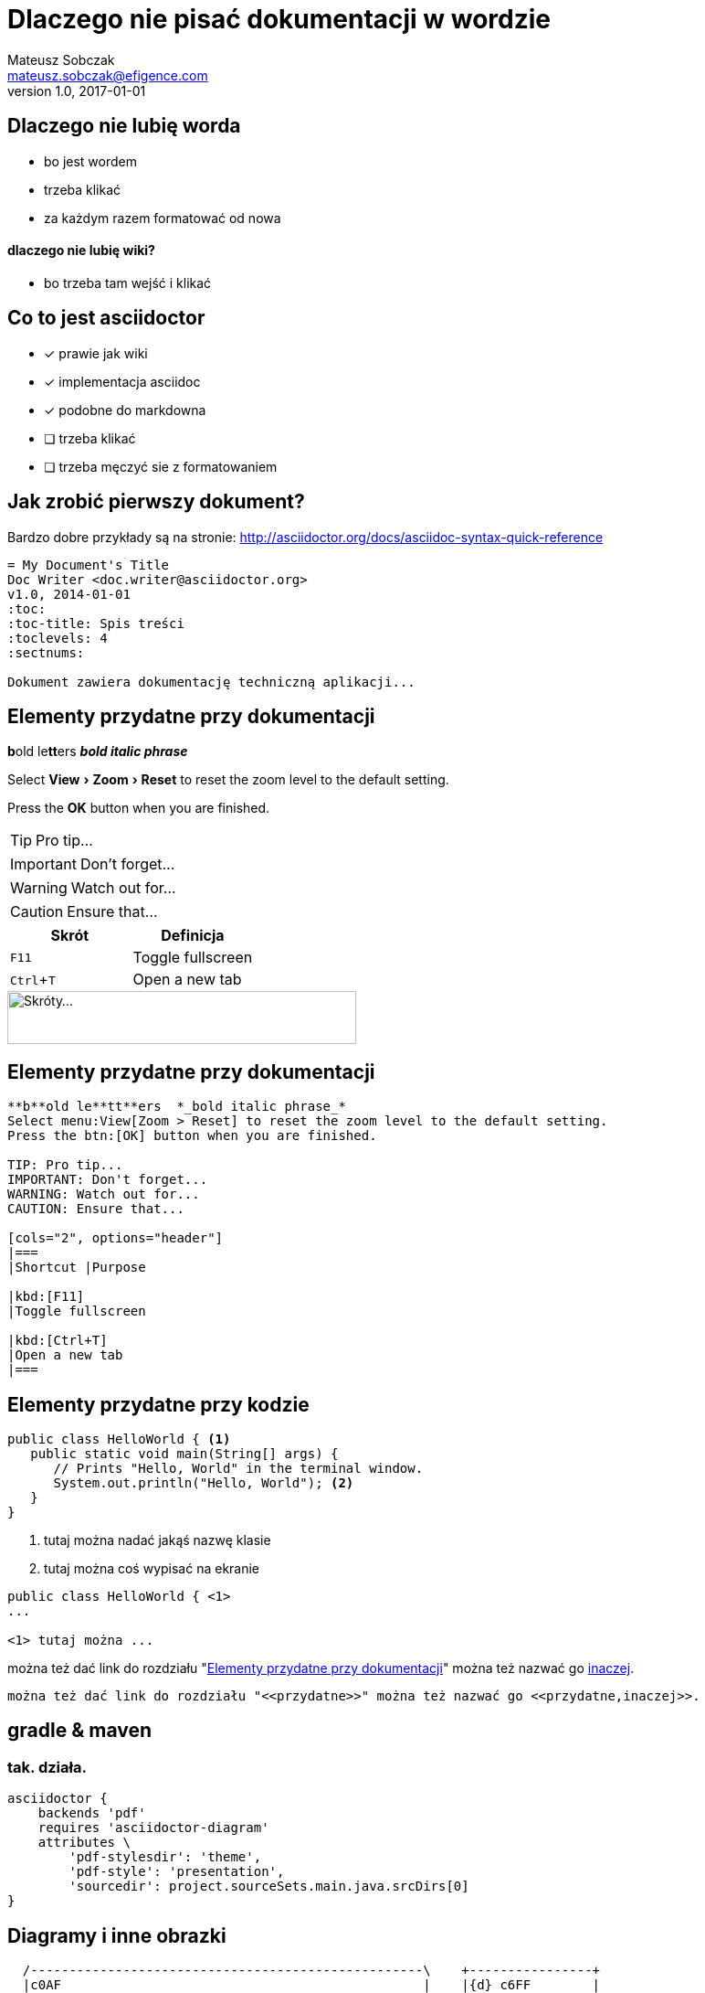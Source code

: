 ﻿= Dlaczego nie pisać dokumentacji w wordzie
Mateusz Sobczak <mateusz.sobczak@efigence.com>
v1.0, 2017-01-01
ifndef::imagesdir[:imagesdir: images]
:title-logo-image: image:wjug.png[pdfwidth=6cm,align=center]
:icons: font
:author-homepage: zdzisiek.com
:experimental:

== Dlaczego nie lubię worda

* bo jest wordem
* trzeba klikać
* za każdym razem formatować od nowa

==== dlaczego nie lubię wiki?

* bo trzeba tam wejść i klikać


<<<
== Co to jest asciidoctor

- [x] prawie jak wiki
- [x] implementacja asciidoc
- [x] podobne do markdowna
- [ ] trzeba klikać 
- [ ] trzeba męczyć sie z formatowaniem

<<<
== Jak zrobić pierwszy dokument?

Bardzo dobre przykłady są na stronie: http://asciidoctor.org/docs/asciidoc-syntax-quick-reference

----
= My Document's Title
Doc Writer <doc.writer@asciidoctor.org>
v1.0, 2014-01-01
:toc:
:toc-title: Spis treści
:toclevels: 4
:sectnums:

Dokument zawiera dokumentację techniczną aplikacji...
----

<<<
[[przydatne]]
== Elementy przydatne przy dokumentacji

**b**old le**tt**ers  *_bold italic phrase_*

Select menu:View[Zoom > Reset] to reset the zoom level to the default setting.

Press the btn:[OK] button when you are finished.

TIP: Pro tip...

IMPORTANT: Don't forget...

WARNING: Watch out for...

CAUTION: Ensure that...

[cols="2", options="header"]
|===
|Skrót
|Definicja

|kbd:[F11]
|Toggle fullscreen

|kbd:[Ctrl+T]
|Open a new tab
|===

image::kbd.png[Skróty..., 382, 58]

<<<
== Elementy przydatne przy dokumentacji

----
**b**old le**tt**ers  *_bold italic phrase_*
Select menu:View[Zoom > Reset] to reset the zoom level to the default setting.
Press the btn:[OK] button when you are finished.

TIP: Pro tip...
IMPORTANT: Don't forget...
WARNING: Watch out for...
CAUTION: Ensure that...

[cols="2", options="header"]
|===
|Shortcut |Purpose

|kbd:[F11]
|Toggle fullscreen

|kbd:[Ctrl+T]
|Open a new tab
|===
----

<<<
== Elementy przydatne przy kodzie

[source,java]
----
public class HelloWorld { <1>
   public static void main(String[] args) {
      // Prints "Hello, World" in the terminal window.
      System.out.println("Hello, World"); <2>
   }
}
----

<1> tutaj można nadać jakąś nazwę klasie
<2> tutaj można coś wypisać na ekranie

----
public class HelloWorld { \<1>
...

<1> tutaj można ...
----

można też dać link do rozdziału "<<przydatne>>" można też nazwać go <<przydatne,inaczej>>.

----
można też dać link do rozdziału "<<przydatne>>" można też nazwać go <<przydatne,inaczej>>.
----


<<<
== gradle & maven

=== tak. działa.

----
asciidoctor {
    backends 'pdf'
    requires 'asciidoctor-diagram'
    attributes \
        'pdf-stylesdir': 'theme',
        'pdf-style': 'presentation',
        'sourcedir': project.sourceSets.main.java.srcDirs[0]
}

----


<<<
== Diagramy i inne obrazki

[ditaa,basic-module-diagram,png]
....

  /---------------------------------------------------\    +----------------+
  |c0AF                                               |    |{d} c6FF        |
  |                        app                        |    |     Server     |
  |                                                   |    |      API       |
  \---------------------------------------------------/    |                |
        |        |      |            |           |         +----------------+
        V        |      V            v           v                 ^
  /------------\ | /---------\  /---------\  /--------\            |
  |c0A0        | | |c0A0     |  |c0A0     |  |c0A0    |            |
  |  screens   |-+>|  compo  |->|   dto   |<-|  core  |            |
  |            | | |  nents  |  |         |  |        |            |
  \------------/ | \---------/  \---------/  \--------/            |
        |        |    |                          |                 |
        |        v    |                          v                 |
  /------------------------------\  /-----------------\            |
  |                   :          |  |c737             |            |
  | c737      Base One:Lib       |<-|  communication  |------------+
  |                   :          |  |                 |
  \------------------------------/  \-----------------/
                      |
                      v
....


<<<
== Diagramy i inne obrazki

----

  /---------------------------------------------------\    +----------------+
  |c0AF                                               |    |{d} c6FF        |
  |                        app                        |    |     Server     |
  |                                                   |    |      API       |
  \---------------------------------------------------/    |                |
        |        |      |            |           |         +----------------+
        V        |      V            v           v                 ^
  /------------\ | /---------\  /---------\  /--------\            |
  |c0A0        | | |c0A0     |  |c0A0     |  |c0A0    |            |
  |  screens   |-+>|  compo  |->|   dto   |<-|  core  |            |
  |            | | |  nents  |  |         |  |        |            |
  \------------/ | \---------/  \---------/  \--------/            |
        |        |    |                          |                 |
        |        v    |                          v                 |
  /------------------------------\  /-----------------\            |
  |                   :          |  |c737             |            |
  | c737      Base One:Lib       |<-|  communication  |------------+
  |                   :          |  |                 |
  \------------------------------/  \-----------------/
                      |
                      v
----


<<<
== Diagramy i inne obrazki

[plantuml,settings,png,width=400,align=center]
....

interface UI {
 + showError()
}

class SettingsModule {
}

class SettingsModulePresenter
interface SettingsModulePresenter.SettingsModuleUi {
 + navigateToSettings()
 + navigateToAppInfo()
 + navigateToUserSettings()
}

class _SettingsModuleActivity << generated >> {
}

SettingsModulePresenter.SettingsModuleUi <|-- SettingsModule
UI <|-- SettingsModulePresenter.SettingsModuleUi
SettingsModule *-- SettingsModulePresenter
SettingsModulePresenter --> SettingsModulePresenter.SettingsModuleUi
SettingsModule -- _SettingsModuleActivity
....

<<<
== Diagramy i inne obrazki

----
[plantuml,settings,png,width=400,align=center] <1>
....
interface UI {
 + showError()
}

class SettingsModule {}

class SettingsModulePresenter
interface SettingsModulePresenter.SettingsModuleUi{}

SettingsModulePresenter.SettingsModuleUi <|-- SettingsModule
UI <|-- SettingsModulePresenter.SettingsModuleUi
SettingsModule *-- SettingsModulePresenter
SettingsModulePresenter --> SettingsModulePresenter.SettingsModuleUi
SettingsModule -- _SettingsModuleActivity
....
----

<1> powered by http://plantuml.com/[PlantUML] ;-)

<<<
== Diagramy i inne obrazki

[plantuml,user-diagram,png,width=400,align=center]
....
actor User
User -> caller : sendRequest
caller -> server : conReq
hnote over caller : idle
caller <- server : conConf
rnote over server
 "r" as rectangle
 "h" as hexagon
endrnote
....

<<<
== Diagramy i inne obrazki

----
[plantuml,user-diagram,png,width=400,align=center]
....
actor User
User -> caller : sendRequest
caller -> server : conReq
hnote over caller : idle
caller <- server : conConf
rnote over server
 "r" as rectangle
 "h" as hexagon
endrnote
....
----

<<<
== Narzędzia do edycji

Dostępne jest całkiem sporo narzędzi:

=== vim

==== pluginy do przeglądarek

==== pluginy do środowiska

==== pluginy do redmine-a, GitHub-a

==== AsciiDocFX

I inne - pełna lista narzędzi pod adresem
http://asciidoctor.org/docs/editing-asciidoc-with-live-preview/

<<<
== Rozszerzenia

==== diagramy

==== screenshot-y

==== prezentacje (deck.js, reveal.js)

==== BDD (Cukedoctor, Gherkin)

==== jQassistant

<<<
== Na koniec można to wszystko ostylować

----
title_page:
  align: left
page:
  layout: portrait
  margin: [0.75in, 1in, 0.75in, 1in]
  size: A4
base:
  font_color: #333333
  line_height_length: 17
  line_height: $base_line_height_length / $base_font_size
vertical_rhythm: $base_line_height_length
heading:
  font_color: #FF8000
  font_size: 17
  font_style: bold
  line_height: 1.2
  margin_bottom: $vertical_rhythm
----

